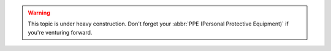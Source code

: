 .. warning::

   This topic is under heavy construction. Don't forget your :abbr:`PPE (Personal Protective Equipment)` if you're venturing forward.
